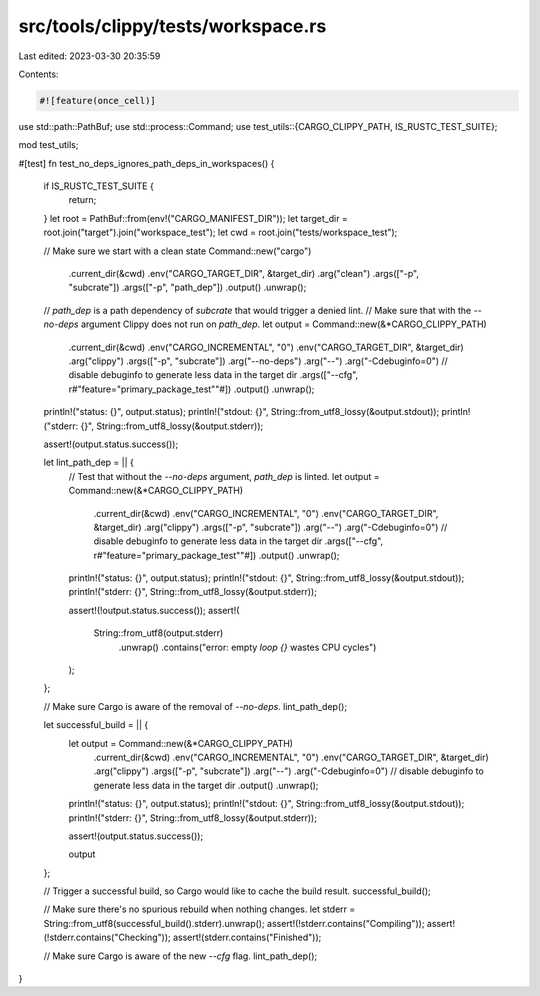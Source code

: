 src/tools/clippy/tests/workspace.rs
===================================

Last edited: 2023-03-30 20:35:59

Contents:

.. code-block:: rs

    #![feature(once_cell)]

use std::path::PathBuf;
use std::process::Command;
use test_utils::{CARGO_CLIPPY_PATH, IS_RUSTC_TEST_SUITE};

mod test_utils;

#[test]
fn test_no_deps_ignores_path_deps_in_workspaces() {
    if IS_RUSTC_TEST_SUITE {
        return;
    }
    let root = PathBuf::from(env!("CARGO_MANIFEST_DIR"));
    let target_dir = root.join("target").join("workspace_test");
    let cwd = root.join("tests/workspace_test");

    // Make sure we start with a clean state
    Command::new("cargo")
        .current_dir(&cwd)
        .env("CARGO_TARGET_DIR", &target_dir)
        .arg("clean")
        .args(["-p", "subcrate"])
        .args(["-p", "path_dep"])
        .output()
        .unwrap();

    // `path_dep` is a path dependency of `subcrate` that would trigger a denied lint.
    // Make sure that with the `--no-deps` argument Clippy does not run on `path_dep`.
    let output = Command::new(&*CARGO_CLIPPY_PATH)
        .current_dir(&cwd)
        .env("CARGO_INCREMENTAL", "0")
        .env("CARGO_TARGET_DIR", &target_dir)
        .arg("clippy")
        .args(["-p", "subcrate"])
        .arg("--no-deps")
        .arg("--")
        .arg("-Cdebuginfo=0") // disable debuginfo to generate less data in the target dir
        .args(["--cfg", r#"feature="primary_package_test""#])
        .output()
        .unwrap();
    println!("status: {}", output.status);
    println!("stdout: {}", String::from_utf8_lossy(&output.stdout));
    println!("stderr: {}", String::from_utf8_lossy(&output.stderr));

    assert!(output.status.success());

    let lint_path_dep = || {
        // Test that without the `--no-deps` argument, `path_dep` is linted.
        let output = Command::new(&*CARGO_CLIPPY_PATH)
            .current_dir(&cwd)
            .env("CARGO_INCREMENTAL", "0")
            .env("CARGO_TARGET_DIR", &target_dir)
            .arg("clippy")
            .args(["-p", "subcrate"])
            .arg("--")
            .arg("-Cdebuginfo=0") // disable debuginfo to generate less data in the target dir
            .args(["--cfg", r#"feature="primary_package_test""#])
            .output()
            .unwrap();
        println!("status: {}", output.status);
        println!("stdout: {}", String::from_utf8_lossy(&output.stdout));
        println!("stderr: {}", String::from_utf8_lossy(&output.stderr));

        assert!(!output.status.success());
        assert!(
            String::from_utf8(output.stderr)
                .unwrap()
                .contains("error: empty `loop {}` wastes CPU cycles")
        );
    };

    // Make sure Cargo is aware of the removal of `--no-deps`.
    lint_path_dep();

    let successful_build = || {
        let output = Command::new(&*CARGO_CLIPPY_PATH)
            .current_dir(&cwd)
            .env("CARGO_INCREMENTAL", "0")
            .env("CARGO_TARGET_DIR", &target_dir)
            .arg("clippy")
            .args(["-p", "subcrate"])
            .arg("--")
            .arg("-Cdebuginfo=0") // disable debuginfo to generate less data in the target dir
            .output()
            .unwrap();
        println!("status: {}", output.status);
        println!("stdout: {}", String::from_utf8_lossy(&output.stdout));
        println!("stderr: {}", String::from_utf8_lossy(&output.stderr));

        assert!(output.status.success());

        output
    };

    // Trigger a successful build, so Cargo would like to cache the build result.
    successful_build();

    // Make sure there's no spurious rebuild when nothing changes.
    let stderr = String::from_utf8(successful_build().stderr).unwrap();
    assert!(!stderr.contains("Compiling"));
    assert!(!stderr.contains("Checking"));
    assert!(stderr.contains("Finished"));

    // Make sure Cargo is aware of the new `--cfg` flag.
    lint_path_dep();
}


